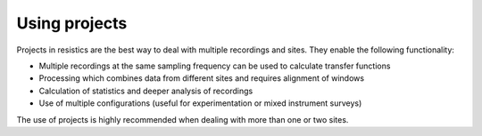 Using projects
--------------

Projects in resistics are the best way to deal with multiple recordings and
sites. They enable the following functionality:

- Multiple recordings at the same sampling frequency can be used to calculate transfer functions
- Processing which combines data from different sites and requires alignment of windows
- Calculation of statistics and deeper analysis of recordings
- Use of multiple configurations (useful for experimentation or mixed instrument surveys)

The use of projects is highly recommended when dealing with more than one or two
sites.
